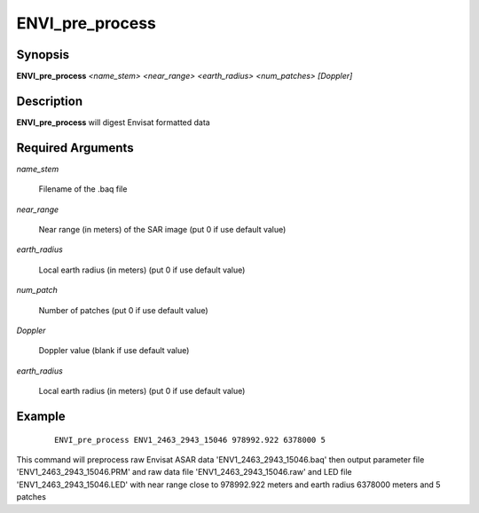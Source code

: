 .. index:: ! ENVI_pre_process

*****************
ENVI_pre_process
*****************

Synopsis
--------
**ENVI_pre_process** *<name_stem>*  *<near_range>*  *<earth_radius>* *<num_patches>* *[Doppler]*

Description
-----------
**ENVI_pre_process** will digest Envisat formatted data 


Required Arguments
------------------

*name_stem*          

	Filename of the .baq file

*near_range*         

	Near range (in meters) of the SAR image (put 0 if use default value)

*earth_radius*       

	Local earth radius (in meters) (put 0 if use default value)

*num_patch*          

	Number of patches  (put 0 if use default value)

*Doppler*            

	Doppler value (blank if use default value)

*earth_radius*       

	Local earth radius (in meters) (put 0 if use default value)



Example
-------
 ::

    ENVI_pre_process ENV1_2463_2943_15046 978992.922 6378000 5                          

This command will preprocess raw Envisat ASAR data 'ENV1_2463_2943_15046.baq'                                                 
then output parameter file 'ENV1_2463_2943_15046.PRM' and raw data file 'ENV1_2463_2943_15046.raw' 
and LED file 'ENV1_2463_2943_15046.LED'  with near range close to 978992.922 meters and 
earth radius 6378000 meters and 5 patches
